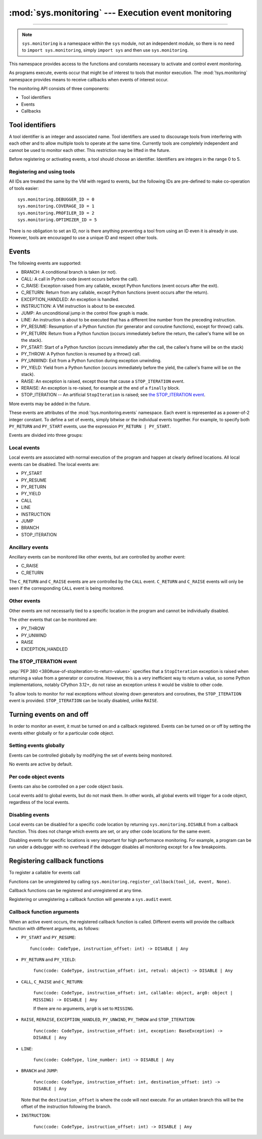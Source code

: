 :mod:`sys.monitoring` --- Execution event monitoring
====================================================

..  module:: sys.monitoring
    :synopsis: Access and control event monitoring

-----------------

.. note::

    ``sys.monitoring`` is a namespace within the ``sys`` module,
    not an independent module, so there is no need to
    ``import sys.monitoring``, simply ``import sys`` and then use
    ``sys.monitoring``.


This namespace provides access to the functions and constants necessary to
activate and control event monitoring.

As programs execute, events occur that might be of interest to tools that
monitor execution. The :mod:`!sys.monitoring` namespace provides means to
receive callbacks when events of interest occur.

The monitoring API consists of three components:

* Tool identifiers
* Events
* Callbacks

Tool identifiers
----------------

A tool identifier is an integer and associated name.
Tool identifiers are used to discourage tools from interfering with each
other and to allow multiple tools to operate at the same time.
Currently tools are completely independent and cannot be used to
monitor each other. This restriction may be lifted in the future.

Before registering or activating events, a tool should choose an identifier.
Identifiers are integers in the range 0 to 5.

Registering and using tools
'''''''''''''''''''''''''''

.. function:: use_tool_id(id: range(6), name: str) -> None

   Must be called before ``id`` can be used.
   Raises a ``ValueError`` if ``id`` is in use.

.. function:: free_tool_id(id: range(6)) -> None

   Should be called once a tool no longer requires ``id``.

.. function:: get_tool(id: range(6)) ->  str | None

   Returns the name of the tool if ``id`` is in use,
   otherwise it returns ``None``.

All IDs are treated the same by the VM with regard to events, but the
following IDs are pre-defined to make co-operation of tools easier::

  sys.monitoring.DEBUGGER_ID = 0
  sys.monitoring.COVERAGE_ID = 1
  sys.monitoring.PROFILER_ID = 2
  sys.monitoring.OPTIMIZER_ID = 5

There is no obligation to set an ID, nor is there anything preventing a tool
from using an ID even it is already in use.
However, tools are encouraged to use a unique ID and respect other tools.

Events
------

The following events are supported:

* BRANCH: A conditional branch is taken (or not).
* CALL: A call in Python code (event occurs before the call).
* C_RAISE: Exception raised from any callable, except Python functions (event occurs after the exit).
* C_RETURN: Return from any callable, except Python functions (event occurs after the return).
* EXCEPTION_HANDLED: An exception is handled.
* INSTRUCTION: A VM instruction is about to be executed.
* JUMP: An unconditional jump in the control flow graph is made.
* LINE: An instruction is about to be executed that has a different line number from the preceding instruction.
* PY_RESUME: Resumption of a Python function (for generator and coroutine functions), except for throw() calls.
* PY_RETURN: Return from a Python function (occurs immediately before the return, the callee's frame will be on the stack).
* PY_START: Start of a Python function (occurs immediately after the call, the callee's frame will be on the stack)
* PY_THROW: A Python function is resumed by a throw() call.
* PY_UNWIND:  Exit from a Python function during exception unwinding.
* PY_YIELD: Yield from a Python function (occurs immediately before the yield, the callee's frame will be on the stack).
* RAISE: An exception is raised, except those that cause a ``STOP_ITERATION`` event.
* RERAISE: An exception is re-raised, for example at the end of a ``finally`` block.
* STOP_ITERATION -- An artificial ``StopIteration`` is raised;
  see `the STOP_ITERATION event`_.

More events may be added in the future.

These events are attributes of the :mod:`!sys.monitoring.events` namespace.
Each event is represented as a power-of-2 integer constant.
To define a set of events, simply bitwise or the individual events together.
For example, to specify both ``PY_RETURN`` and ``PY_START`` events, use the
expression ``PY_RETURN | PY_START``.

Events are divided into three groups:

Local events
''''''''''''

Local events are associated with normal execution of the program and happen
at clearly defined locations. All local events can be disabled.
The local events are:

* PY_START
* PY_RESUME
* PY_RETURN
* PY_YIELD
* CALL
* LINE
* INSTRUCTION
* JUMP
* BRANCH
* STOP_ITERATION

Ancillary events
''''''''''''''''

Ancillary events can be monitored like other events, but are controlled
by another event:

* C_RAISE
* C_RETURN

The ``C_RETURN`` and ``C_RAISE`` events are are controlled by the ``CALL``
event. ``C_RETURN`` and ``C_RAISE`` events will only be seen if the
corresponding ``CALL`` event is being monitored.

Other events
''''''''''''

Other events are not necessarily tied to a specific location in the
program and cannot be individually disabled.

The other events that can be monitored are:

* PY_THROW
* PY_UNWIND
* RAISE
* EXCEPTION_HANDLED


The STOP_ITERATION event
''''''''''''''''''''''''

:pep:`PEP 380 <380#use-of-stopiteration-to-return-values>`
specifies that a ``StopIteration`` exception is raised when returning a value
from a generator or coroutine. However, this is a very inefficient way to
return a value, so some Python implementations, notably CPython 3.12+, do not
raise an exception unless it would be visible to other code.

To allow tools to monitor for real exceptions without slowing down generators
and coroutines, the ``STOP_ITERATION`` event is provided.
``STOP_ITERATION`` can be locally disabled, unlike ``RAISE``.


Turning events on and off
-------------------------

In order to monitor an event, it must be turned on and a callback registered.
Events can be turned on or off by setting the events either globally or
for a particular code object.


Setting events globally
'''''''''''''''''''''''

Events can be controlled globally by modifying the set of events being monitored.

.. function:: sys.monitoring.get_events(tool_id: int) -> int

   Returns the ``int`` representing all the active events.

.. function:: sys.monitoring.set_events(tool_id: int, event_set: int)

   Activates all events which are set in ``event_set``.
   Raises a ``ValueError`` if ``tool_id`` is not in use.

No events are active by default.

Per code object events
''''''''''''''''''''''

Events can also be controlled on a per code object basis.

.. function:: sys.monitoring.get_local_events(tool_id: int, code: CodeType) -> int

   Returns all the local events for ``code``

.. function:: sys.monitoring.set_local_events(tool_id: int, code: CodeType, event_set: int)

   Activates all the local events for ``code``  which are set in ``event_set``.
   Raises a ``ValueError`` if ``tool_id`` is not in use.

Local events add to global events, but do not mask them.
In other words, all global events will trigger for a code object,
regardless of the local events.


Disabling events
''''''''''''''''

Local events can be disabled for a specific code location by returning
``sys.monitoring.DISABLE`` from a callback function. This does not change
which events are set, or any other code locations for the same event.

Disabling events for specific locations is very important for high
performance monitoring. For example, a program can be run under a
debugger with no overhead if the debugger disables all monitoring
except for a few breakpoints.


Registering callback functions
------------------------------

To register a callable for events call

.. function:: sys.monitoring.register_callback(tool_id: int, event: int, func: Callable | None) -> Callable | None

   Registers the callable ``func`` for the ``event`` with the given ``tool_id``

   If another callback was registered for the given ``tool_id`` and ``event``,
   it is unregistered and returned.
   Otherwise ``register_callback`` returns ``None``.


Functions can be unregistered by calling
``sys.monitoring.register_callback(tool_id, event, None)``.

Callback functions can be registered and unregistered at any time.

Registering or unregistering a callback function will generate a ``sys.audit`` event.


Callback function arguments
'''''''''''''''''''''''''''

When an active event occurs, the registered callback function is called.
Different events will provide the callback function with different arguments, as follows:

* ``PY_START`` and ``PY_RESUME``::

    func(code: CodeType, instruction_offset: int) -> DISABLE | Any

* ``PY_RETURN`` and ``PY_YIELD``:

    ``func(code: CodeType, instruction_offset: int, retval: object) -> DISABLE | Any``

* ``CALL``, ``C_RAISE`` and ``C_RETURN``:

    ``func(code: CodeType, instruction_offset: int, callable: object, arg0: object | MISSING) -> DISABLE | Any``

    If there are no arguments, ``arg0`` is set to ``MISSING``.

* ``RAISE``, ``RERAISE``, ``EXCEPTION_HANDLED``, ``PY_UNWIND``, ``PY_THROW`` and ``STOP_ITERATION``:

    ``func(code: CodeType, instruction_offset: int, exception: BaseException) -> DISABLE | Any``

* ``LINE``:

    ``func(code: CodeType, line_number: int) -> DISABLE | Any``

* ``BRANCH`` and ``JUMP``:

    ``func(code: CodeType, instruction_offset: int, destination_offset: int) -> DISABLE | Any``

  Note that the ``destination_offset`` is where the code will next execute.
  For an untaken branch this will be the offset of the instruction following
  the branch.

* ``INSTRUCTION``:

    ``func(code: CodeType, instruction_offset: int) -> DISABLE | Any``


